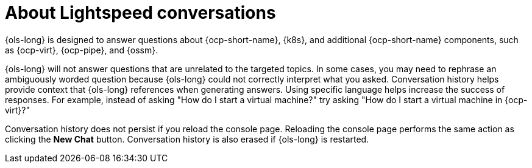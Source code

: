 :_mod-docs-content-type: CONCEPT
[id="ols-about-lightspeed-conversations_{context}"]
= About Lightspeed conversations

{ols-long} is designed to answer questions about {ocp-short-name}, {k8s}, and additional {ocp-short-name} components, such as {ocp-virt}, {ocp-pipe}, and {ossm}. 

{ols-long} will not answer questions that are unrelated to the targeted topics. In some cases, you may need to rephrase an ambiguously worded question because {ols-long} could not correctly interpret what you asked. Conversation history helps provide context that {ols-long} references when generating answers. Using specific language helps increase the success of responses. For example, instead of asking "How do I start a virtual machine?" try asking "How do I start a virtual machine in {ocp-virt}?"

Conversation history does not persist if you reload the console page. Reloading the console page performs the same action as clicking the *New Chat* button. Conversation history is also erased if {ols-long} is restarted.
